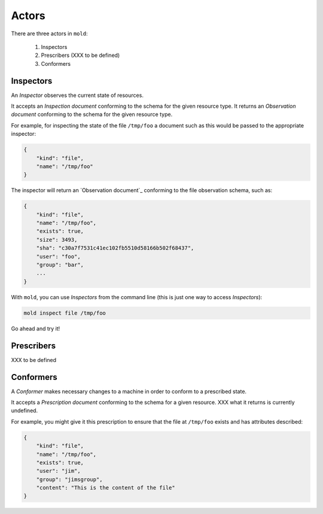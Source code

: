 Actors
======

There are three actors in ``mold``:

    1. Inspectors
    2. Prescribers (XXX to be defined)
    3. Conformers


Inspectors
----------

An *Inspector* observes the current state of resources.

It accepts an *Inspection document* conforming to the schema for the given resource type.  It returns an *Observation document* conforming to the schema for the given resource type.

For example, for inspecting the state of the file ``/tmp/foo`` a document such as this would be passed to the appropriate inspector:

.. code-block:: javascript

    {
        "kind": "file",
        "name": "/tmp/foo"
    }

The inspector will return an `Observation document`_ conforming to the file observation schema, such as:

.. code-block:: javascript

    {
        "kind": "file",
        "name": "/tmp/foo",
        "exists": true,
        "size": 3493,
        "sha": "c30a7f7531c41ec102fb5510d58166b502f68437",
        "user": "foo",
        "group": "bar",
        ...
    }

With ``mold``, you can use *Inspectors* from the command line (this is just one way to access *Inspectors*):

.. code-block:: bash

    mold inspect file /tmp/foo

Go ahead and try it!


Prescribers
-----------

XXX to be defined


Conformers
----------

A *Conformer* makes necessary changes to a machine in order to
conform to a prescribed state.

It accepts a *Prescription document* conforming to the schema for a given resource.  XXX what it returns is currently undefined.

For example, you might give it this prescription to ensure that the file at ``/tmp/foo`` exists and has attributes described:

.. code-block:: javascript

    {
        "kind": "file",
        "name": "/tmp/foo",
        "exists": true,
        "user": "jim",
        "group": "jimsgroup",
        "content": "This is the content of the file"
    }


